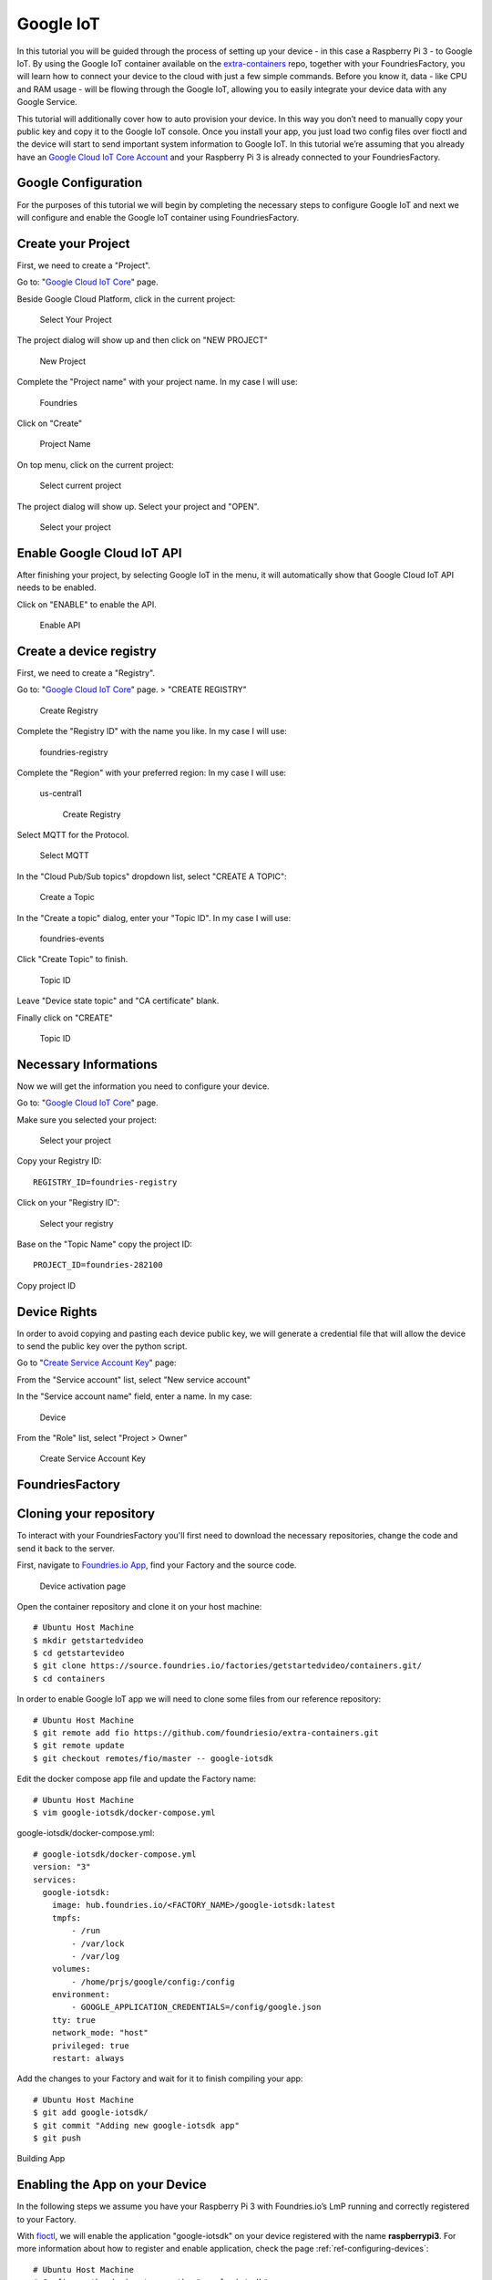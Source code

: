 .. _ref-google:

Google IoT
==========

In this tutorial you will be guided through the process of setting up your device - in this case a Raspberry Pi 3 - to Google IoT. By using the Google IoT container available on the `extra-containers`_ repo, together with your FoundriesFactory, you will learn how to connect your device to the cloud with just a few simple commands. Before you know it, data - like CPU and RAM usage - will be flowing through the Google IoT, allowing you to easily integrate your device data with any Google Service.

This tutorial will additionally cover how to auto provision your device. In this way you don’t need to manually copy your public key and copy it to the Google IoT console. Once you install your app, you just load two config files over fioctl and the device will start to send important system information to Google IoT.
In this tutorial we’re assuming that you already have an `Google Cloud IoT Core Account`_ and your Raspberry Pi 3 is already connected to your FoundriesFactory.

Google Configuration
--------------------

For the purposes of this tutorial we will begin by completing the necessary steps to configure Google IoT and next we will configure and enable the Google IoT container using FoundriesFactory.

Create your Project
-------------------

First, we need to create a "Project".

Go to: "`Google Cloud IoT Core`_" page.

Beside Google Cloud Platform, click in the current project:

   .. figure:: /_static/tutorials/google/project.png
      :alt: Select your Project
      :align: center
      :width: 4in

      Select Your Project

The project dialog will show up and then click on "NEW PROJECT"


   .. figure:: /_static/tutorials/google/newproject.png
      :alt: New Project
      :align: center
      :width: 6in

      New Project

Complete the "Project name" with your project name. In my case I will use:

 Foundries

Click on "Create"


   .. figure:: /_static/tutorials/google/projectname.png
      :alt: Project Name
      :align: center
      :width: 6in

      Project Name

On top menu, click on the current project:


   .. figure:: /_static/tutorials/google/project.png
      :alt: Select current project
      :align: center
      :width: 4in

      Select current project

The project dialog will show up. Select your project and "OPEN".

   .. figure:: /_static/tutorials/google/yourproject.png
      :alt: Select your project
      :align: center
      :width: 6in

      Select your project


Enable Google Cloud IoT API
---------------------------

After finishing your project, by selecting Google IoT in the menu, it will automatically show that Google Cloud IoT API needs to be enabled.

Click on "ENABLE" to enable the API.

   .. figure:: /_static/tutorials/google/enableapi.png
      :alt: Enable API
      :align: center
      :width: 5in

      Enable API

Create a device registry
------------------------

First, we need to create a "Registry".

Go to: "`Google Cloud IoT Core`_" page. > "CREATE REGISTRY"

   .. figure:: /_static/tutorials/google/registry.png
      :alt: Create Registry
      :align: center
      :width: 4in

      Create Registry

Complete the "Registry ID" with the name you like. In my case I will use:

 foundries-registry

Complete the "Region" with your preferred region: In my case I will use:

 us-central1


   .. figure:: /_static/tutorials/google/registry1.png
      :alt: Create Registry
      :align: center
      :width: 6in

      Create Registry

Select MQTT for the Protocol.

   .. figure:: /_static/tutorials/google/protocol.png
      :alt: Select MQTT
      :align: center
      :width: 4in

      Select MQTT

In the "Cloud Pub/Sub topics" dropdown list, select "CREATE A TOPIC":


   .. figure:: /_static/tutorials/google/topic.png
      :alt: Create a Topic
      :align: center
      :width: 6in

      Create a Topic

In the "Create a topic" dialog, enter your "Topic ID". In my case I will use:

 foundries-events

Click "Create Topic" to finish.


   .. figure:: /_static/tutorials/google/newtopic.png
      :alt: Topic ID
      :align: center
      :width: 6in

      Topic ID

Leave "Device state topic" and "CA certificate" blank.

Finally click on "CREATE"

   .. figure:: /_static/tutorials/google/create.png
      :alt: Topic ID
      :align: center
      :width: 4in

      Topic ID


Necessary Informations
----------------------

Now we will get the information you need to configure your device.

Go to: "`Google Cloud IoT Core`_" page.

Make sure you selected your project:


   .. figure:: /_static/tutorials/google/selectedproject.png
      :alt: Select your project
      :align: center
      :width: 4in

      Select your project

Copy your Registry ID::

      REGISTRY_ID=foundries-registry

Click on your "Registry ID":

   .. figure:: /_static/tutorials/google/selectregistry.png
      :alt: Select your registry
      :align: center
      :width: 6in

      Select your registry

Base on the "Topic Name" copy the project ID::

 PROJECT_ID=foundries-282100

.. figure:: /_static/tutorials/google/projectid.png
    :alt: Copy project ID
    :align: center
    :width: 6in

    Copy project ID

Device Rights
-------------

In order to avoid copying and pasting each device public key, we will generate a credential file that will allow the device to send the public key over the python script.

Go to "`Create Service Account Key`_" page:

From the "Service account" list, select "New service account"

In the "Service account name" field, enter a name. In my case:

 Device

From the "Role" list, select "Project > Owner"

   .. figure:: /_static/tutorials/google/role.png
      :alt: Create Service Account Key
      :align: center
      :width: 6in

      Create Service Account Key


FoundriesFactory
----------------

Cloning your repository
-----------------------

To interact with your FoundriesFactory you'll first need to download the necessary repositories, change the code and send it back to the server.

First, navigate to `Foundries.io App`_, find your Factory and the source code.

   .. figure:: /_static/tutorials/google/gitfoundries.png
      :alt: Device activation page
      :align: center
      :width: 20in

      Device activation page

Open the container repository and clone it on your host machine::

 # Ubuntu Host Machine
 $ mkdir getstartedvideo
 $ cd getstartevideo
 $ git clone https://source.foundries.io/factories/getstartedvideo/containers.git/
 $ cd containers

In order to enable Google IoT app we will need to clone some files from our reference repository::

 # Ubuntu Host Machine
 $ git remote add fio https://github.com/foundriesio/extra-containers.git
 $ git remote update
 $ git checkout remotes/fio/master -- google-iotsdk

Edit the docker compose app file and update the Factory name::

 # Ubuntu Host Machine
 $ vim google-iotsdk/docker-compose.yml

google-iotsdk/docker-compose.yml::

 # google-iotsdk/docker-compose.yml
 version: "3"
 services:
   google-iotsdk:
     image: hub.foundries.io/<FACTORY_NAME>/google-iotsdk:latest
     tmpfs:
         - /run
         - /var/lock
         - /var/log
     volumes:
         - /home/prjs/google/config:/config
     environment:
         - GOOGLE_APPLICATION_CREDENTIALS=/config/google.json
     tty: true
     network_mode: "host"
     privileged: true
     restart: always

Add the changes to your Factory and wait for it to finish compiling your app::

 # Ubuntu Host Machine
 $ git add google-iotsdk/
 $ git commit "Adding new google-iotsdk app"
 $ git push

.. figure:: /_static/tutorials/google/build.png
    :alt: Building App
    :align: center
    :width: 8in

    Building App

Enabling the App on your Device
-------------------------------

In the following steps we assume you have your Raspberry Pi 3 with Foundries.io’s LmP running and correctly registered to your Factory.

With `fioctl`_, we will enable the application "google-iotsdk" on your device registered with the name **raspberrypi3**. For more information about how to register and enable application, check the page :ref:`ref-configuring-devices`::

 # Ubuntu Host Machine
 # Configure the device to run the "google-iotsdk" app
 $ fioctl devices config updates raspberrypi3 --apps google-iotsdk --tags master

On your Raspberry Pi, you should receive the update soon. You can watch the logs by running the following commands::

 # Ubuntu Host Machine
 $ ssh fio@raspberrypi3-64.local
 # Raspberry Pi 3 Target Machine
 $ sudo journalctl -f -u aktualizr-lite


Debugging the Google IoT Container APP
--------------------------------------

In your Raspberry Pi 3 you can check the running container and copy the container ID::

 # Raspberry Pi 3 Target Machine
 $ docker ps


.. figure:: /_static/tutorials/google/dockerps.png
    :alt: docker ps
    :align: center
    :width: 8in

    docker ps

With the container ID check the container logs::

 # Raspberry Pi 3 Target Machine
 $ docker logs -f 7b5e71952e01

.. figure:: /_static/tutorials/google/dockerlog.png
      :alt: docker log
      :align: center
      :width: 6in

      docker log

As you can see, Google IoT app is waiting for config files to connect and start sending data to the cloud.

Config files
------------

We need to send  two files to the device. The first one will be the ".json" file we just downloaded from Google. The second one we will create with some variables needed on the application.

Copy the credential file with the name "google.json" to your current folder::

 # Ubuntu Host Machine
 $ mkdir config
 $ cd config
 $ cp /home/munoz0raul/Foundries-f4b125154b80.json google.json

In the same folder, create a file "google.config" and copy the "PROJECT_ID" and "REGISTRY_ID"::

 # Ubuntu Host Machine
 $ vim google.config

google.config::

 PROJECT_ID=foundries-282100
 REGISTRY_ID=foundries-registry

Use fioctl to send the files to the device safely::

 # Ubuntu Host Machine
 $ fioctl devices config set homeassistant32 google.config="$(cat google.config)" google.json="$(cat google.json)"

After some time, the files will be copied to the folder "/var/run/secrets" on your device::

 # Raspberry Pi 3 Target Machine
 $ root@raspberrypi3:/home/prjs/google/config# ls /var/run/secrets/
 google.config  google.json


Connect and send data to Google IoT
-----------------------------------

As soon as the container finds the "google.json" and "google.config" files, it will automatically create a random device name, private key, public key, register the device and start sending data to the Google IoT Cloud.

   .. figure:: /_static/tutorials/google/Connecter.png
      :alt: Connecting with Google IoT
      :align: center
      :width: 12in

      Connecting with Google IoT

Receiving data on Google IoT core
---------------------------------

Once the previews steps are complete you will be able to receive data inside your Google pub/sub Portal.

You can verify this process is working by navigating to the "`Google Pub/Sub`_"

Select your Topic:

   .. figure:: /_static/tutorials/google/pubsub_topic.png
      :alt: Pub/Sub Topic
      :align: center
      :width: 10in

      Pub/Sub Topic

Click on "View Messages"

   .. figure:: /_static/tutorials/google/msg.png
      :alt: View Messages
      :align: center
      :width: 10in

      View Messages

Select your "Cloud Pub/Sub subscription" and Click on "Pull"

   .. figure:: /_static/tutorials/google/msg_display.png
      :alt: Messages
      :align: center
      :width: 12in

      Messages


.. _extra-containers:
   https://github.com/foundriesio/extra-containers

.. _Google Cloud IoT Core Account:
   https://cloud.google.com/iot-core

.. _Google Cloud IoT Core:
   https://console.cloud.google.com/iot

.. _Create Service Account Key:
   https://console.cloud.google.com/apis/credentials/serviceaccountkey

.. _Google Pub/Sub:
   https://console.cloud.google.com/cloudpubsub

.. _Foundries.io App:
   https://app.foundries.io/

.. _fioctl:
   https://github.com/foundriesio/fioctl



